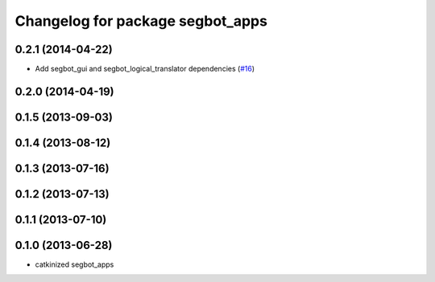 ^^^^^^^^^^^^^^^^^^^^^^^^^^^^^^^^^
Changelog for package segbot_apps
^^^^^^^^^^^^^^^^^^^^^^^^^^^^^^^^^

0.2.1 (2014-04-22)
------------------
* Add segbot_gui and segbot_logical_translator dependencies (`#16
  <https://github.com/utexas-bwi/segbot_apps/issues/16>`_)

0.2.0 (2014-04-19)
------------------

0.1.5 (2013-09-03)
------------------

0.1.4 (2013-08-12)
------------------

0.1.3 (2013-07-16)
------------------

0.1.2 (2013-07-13)
------------------

0.1.1 (2013-07-10)
------------------

0.1.0 (2013-06-28)
------------------
* catkinized segbot_apps
